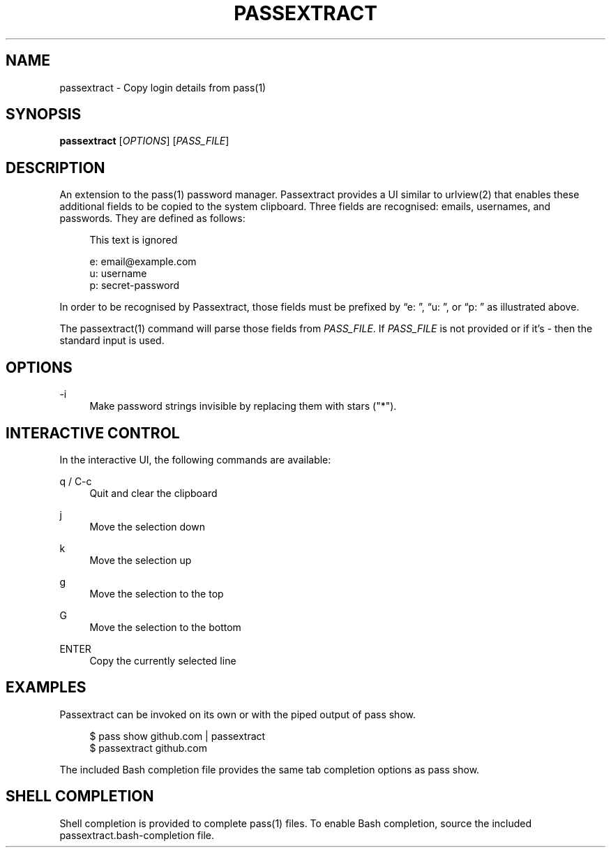 '\" t
.\"     Title: passextract
.\"    Author: [FIXME: author] [see http://docbook.sf.net/el/author]
.\" Generator: DocBook XSL Stylesheets v1.78.1 <http://docbook.sf.net/>
.\"      Date: 03/03/2018
.\"    Manual: \ \&
.\"    Source: \ \&
.\"  Language: English
.\"
.TH "PASSEXTRACT" "1" "03/03/2018" "\ \&" "\ \&"
.\" -----------------------------------------------------------------
.\" * Define some portability stuff
.\" -----------------------------------------------------------------
.\" ~~~~~~~~~~~~~~~~~~~~~~~~~~~~~~~~~~~~~~~~~~~~~~~~~~~~~~~~~~~~~~~~~
.\" http://bugs.debian.org/507673
.\" http://lists.gnu.org/archive/html/groff/2009-02/msg00013.html
.\" ~~~~~~~~~~~~~~~~~~~~~~~~~~~~~~~~~~~~~~~~~~~~~~~~~~~~~~~~~~~~~~~~~
.ie \n(.g .ds Aq \(aq
.el       .ds Aq '
.\" -----------------------------------------------------------------
.\" * set default formatting
.\" -----------------------------------------------------------------
.\" disable hyphenation
.nh
.\" disable justification (adjust text to left margin only)
.ad l
.\" -----------------------------------------------------------------
.\" * MAIN CONTENT STARTS HERE *
.\" -----------------------------------------------------------------
.SH "NAME"
passextract \- Copy login details from pass(1)
.SH "SYNOPSIS"
.sp
\fBpassextract\fR [\fIOPTIONS\fR] [\fIPASS_FILE\fR]
.SH "DESCRIPTION"
.sp
An extension to the pass(1) password manager\&. Passextract provides a UI similar to urlview(2) that enables these additional fields to be copied to the system clipboard\&. Three fields are recognised: emails, usernames, and passwords\&. They are defined as follows:
.sp
.if n \{\
.RS 4
.\}
.nf
This text is ignored
.fi
.if n \{\
.RE
.\}
.sp
.if n \{\
.RS 4
.\}
.nf
e: email@example\&.com
u: username
p: secret\-password
.fi
.if n \{\
.RE
.\}
.sp
In order to be recognised by Passextract, those fields must be prefixed by \(lqe: \(rq, \(lqu: \(rq, or \(lqp: \(rq as illustrated above\&.
.sp
The passextract(1) command will parse those fields from \fIPASS_FILE\fR\&. If \fIPASS_FILE\fR is not provided or if it\(cqs \fI\-\fR then the standard input is used\&.
.SH "OPTIONS"
.PP
\-i
.RS 4
Make password strings invisible by replacing them with stars ("*")\&.
.RE
.SH "INTERACTIVE CONTROL"
.sp
In the interactive UI, the following commands are available:
.PP
q / C\-c
.RS 4
Quit and clear the clipboard
.RE
.PP
j
.RS 4
Move the selection down
.RE
.PP
k
.RS 4
Move the selection up
.RE
.PP
g
.RS 4
Move the selection to the top
.RE
.PP
G
.RS 4
Move the selection to the bottom
.RE
.PP
ENTER
.RS 4
Copy the currently selected line
.RE
.SH "EXAMPLES"
.sp
Passextract can be invoked on its own or with the piped output of pass show\&.
.sp
.if n \{\
.RS 4
.\}
.nf
$ pass show github\&.com | passextract
$ passextract github\&.com
.fi
.if n \{\
.RE
.\}
.sp
The included Bash completion file provides the same tab completion options as pass show\&.
.SH "SHELL COMPLETION"
.sp
Shell completion is provided to complete pass(1) files\&. To enable Bash completion, source the included passextract\&.bash\-completion file\&.
